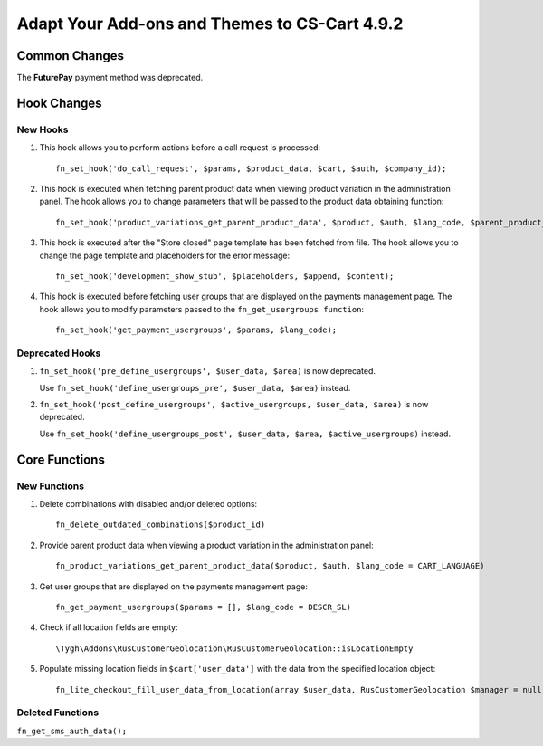 **********************************************
Adapt Your Add-ons and Themes to CS-Cart 4.9.2
**********************************************

==============
Common Changes
==============

The **FuturePay** payment method was deprecated.

============
Hook Changes
============

---------
New Hooks
---------

#. This hook allows you to perform actions before a call request is processed::

     fn_set_hook('do_call_request', $params, $product_data, $cart, $auth, $company_id);

#. This hook is executed when fetching parent product data when viewing product variation in the administration panel. The hook allows you to change parameters that will be passed to the product data obtaining function::

     fn_set_hook('product_variations_get_parent_product_data', $product, $auth, $lang_code, $parent_product_id, $field_list, $get_add_pairs, $get_main_pair, $get_taxes, $get_qty_discounts, $preview, $features, $skip_company_condition, $feature_variants_selected_only);

#. This hook is executed after the "Store closed" page template has been fetched from file. The hook allows you to change the page template and placeholders for the error message::

     fn_set_hook('development_show_stub', $placeholders, $append, $content);

#. This hook is executed before fetching user groups that are displayed on the payments management page. The hook allows you to modify parameters passed to the ``fn_get_usergroups function``::

     fn_set_hook('get_payment_usergroups', $params, $lang_code);


----------------
Deprecated Hooks
----------------

#. ``fn_set_hook('pre_define_usergroups', $user_data, $area)`` is now deprecated.

   Use ``fn_set_hook('define_usergroups_pre', $user_data, $area)`` instead.

#. ``fn_set_hook('post_define_usergroups', $active_usergroups, $user_data, $area)`` is now deprecated.

   Use ``fn_set_hook('define_usergroups_post', $user_data, $area, $active_usergroups)`` instead.


==============
Core Functions
==============

-------------
New Functions
-------------

#. Delete combinations with disabled and/or deleted options::

     fn_delete_outdated_combinations($product_id)

#. Provide parent product data when viewing a product variation in the administration panel::

     fn_product_variations_get_parent_product_data($product, $auth, $lang_code = CART_LANGUAGE)

#. Get user groups that are displayed on the payments management page::

     fn_get_payment_usergroups($params = [], $lang_code = DESCR_SL)

#. Check if all location fields are empty::

     \Tygh\Addons\RusCustomerGeolocation\RusCustomerGeolocation::isLocationEmpty

#. Populate missing location fields in ``$cart['user_data']`` with the data from the specified location object::

     fn_lite_checkout_fill_user_data_from_location(array $user_data, RusCustomerGeolocation $manager = null, Location $location = null)

-----------------
Deleted Functions
-----------------

``fn_get_sms_auth_data();``
